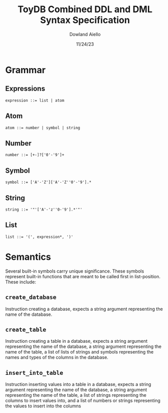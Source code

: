 #+TITLE: ToyDB Combined DDL and DML Syntax Specification
#+AUTHOR: Dowland Aiello
#+DATE: 11/24/23

* Grammar
** Expressions

#+BEGIN_SRC
expression ::= list | atom
#+END_SRC

** Atom

#+BEGIN_SRC
atom ::= number | symbol | string
#+END_SRC

** Number

#+BEGIN_SRC
number ::= [+-]?['0'-'9']+
#+END_SRC

** Symbol

#+BEGIN_SRC
symbol ::= ['A'-'Z']['A'-'Z''0'-'9'].*
#+END_SRC

** String

#+BEGIN_SRC
string ::= '"'['A'-'z''0-'9'].*'"'
#+END_SRC

** List

#+BEGIN_SRC
list ::= '(', expression*, ')'
#+END_SRC

* Semantics

Several built-in symbols carry unique significance. These symbols represent built-in functions that are meant to be called first in list-position. These include:

**  ~create_database~

Instruction creating a database, expects a string argument representing the name of the database.

** ~create_table~

Instruction creating a table in a database, expects a string argument representing the name of the database, a string argument representing the name of the table, a list of lists of strings and symbols representing the names and types of the columns in the database.

** ~insert_into_table~

Instruction inserting values into a table in a database, expects a string argument representing the name of the database, a string argument representing the name of the table, a list of strings representing the columns to insert values into, and a list of numbers or strings representing the values to insert into the columns
